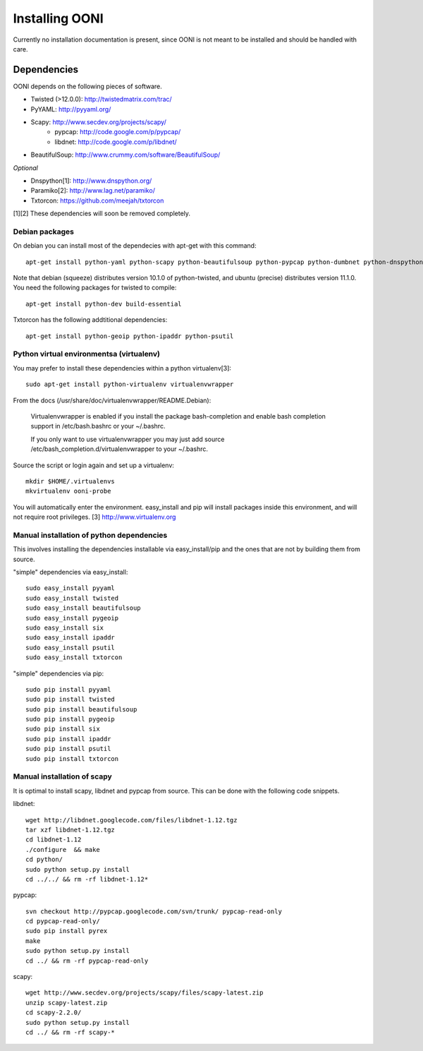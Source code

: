 
Installing OONI
===============

Currently no installation documentation is present, since OONI is not meant to
be installed and should be handled with care.

Dependencies
************

OONI depends on the following pieces of software.

* Twisted (>12.0.0): http://twistedmatrix.com/trac/
* PyYAML: http://pyyaml.org/
* Scapy: http://www.secdev.org/projects/scapy/
    * pypcap: http://code.google.com/p/pypcap/
    * libdnet: http://code.google.com/p/libdnet/
* BeautifulSoup: http://www.crummy.com/software/BeautifulSoup/

*Optional*

* Dnspython[1]: http://www.dnspython.org/
* Paramiko[2]: http://www.lag.net/paramiko/
* Txtorcon: https://github.com/meejah/txtorcon

[1][2] These dependencies will soon be removed completely.

Debian packages
---------------

On debian you can install most of the dependecies with apt-get with this command::

    apt-get install python-yaml python-scapy python-beautifulsoup python-pypcap python-dumbnet python-dnspython

Note that debian (squeeze) distributes version 10.1.0 of python-twisted,
and ubuntu (precise) distributes version 11.1.0.
You need the following packages for twisted to compile::

    apt-get install python-dev build-essential

Txtorcon has the following addtitional dependencies::
    
    apt-get install python-geoip python-ipaddr python-psutil  

Python virtual environmentsa (virtualenv)
-----------------------------------------

You may prefer to install these dependencies within a python virtualenv[3]::

    sudo apt-get install python-virtualenv virtualenvwrapper

From the docs (/usr/share/doc/virtualenvwrapper/README.Debian):

    Virtualenvwrapper is enabled if you install the package bash-completion and
    enable bash completion support in /etc/bash.bashrc or your ~/.bashrc.

    If you only want to use virtualenvwrapper you may just add
    source /etc/bash_completion.d/virtualenvwrapper to your ~/.bashrc.

Source the script or login again and set up a virtualenv::

    mkdir $HOME/.virtualenvs
    mkvirtualenv ooni-probe

You will automatically enter the environment. easy_install and pip will install
packages inside this environment, and will not require root privileges.
[3] http://www.virtualenv.org

Manual installation of  python dependencies
-------------------------------------------

This involves installing the dependencies installable via easy_install/pip and
the ones that are not by building them from source.

"simple" dependencies via easy_install::

    sudo easy_install pyyaml
    sudo easy_install twisted
    sudo easy_install beautifulsoup
    sudo easy_install pygeoip
    sudo easy_install six
    sudo easy_install ipaddr
    sudo easy_install psutil
    sudo easy_install txtorcon

"simple" dependencies via pip::

    sudo pip install pyyaml
    sudo pip install twisted
    sudo pip install beautifulsoup
    sudo pip install pygeoip
    sudo pip install six
    sudo pip install ipaddr
    sudo pip install psutil
    sudo pip install txtorcon

Manual installation of scapy
----------------------------

It is optimal to install scapy, libdnet and pypcap from source. This can be
done with the following code snippets.

libdnet::

    wget http://libdnet.googlecode.com/files/libdnet-1.12.tgz
    tar xzf libdnet-1.12.tgz
    cd libdnet-1.12
    ./configure  && make
    cd python/
    sudo python setup.py install
    cd ../../ && rm -rf libdnet-1.12*

pypcap::

    svn checkout http://pypcap.googlecode.com/svn/trunk/ pypcap-read-only
    cd pypcap-read-only/
    sudo pip install pyrex
    make
    sudo python setup.py install
    cd ../ && rm -rf pypcap-read-only

scapy::

    wget http://www.secdev.org/projects/scapy/files/scapy-latest.zip
    unzip scapy-latest.zip
    cd scapy-2.2.0/
    sudo python setup.py install
    cd ../ && rm -rf scapy-*
